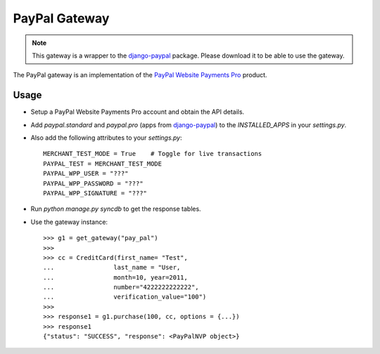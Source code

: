 ---------------
PayPal Gateway
---------------

.. note::

   This gateway is a wrapper to the django-paypal_ package. Please download
   it to be able to use the gateway.

The PayPal gateway is an implementation of the `PayPal Website Payments Pro`_ 
product.

Usage
-----

* Setup a PayPal Website Payments Pro account and obtain the API details.
* Add `paypal.standard` and `paypal.pro` (apps from django-paypal_) to the 
  `INSTALLED_APPS` in your `settings.py`.
* Also add the following attributes to your `settings.py`::

    MERCHANT_TEST_MODE = True    # Toggle for live transactions
    PAYPAL_TEST = MERCHANT_TEST_MODE
    PAYPAL_WPP_USER = "???"
    PAYPAL_WPP_PASSWORD = "???"
    PAYPAL_WPP_SIGNATURE = "???"

* Run `python manage.py syncdb` to get the response tables.
* Use the gateway instance::

    >>> g1 = get_gateway("pay_pal")
    >>>
    >>> cc = CreditCard(first_name= "Test",
    ...                last_name = "User,
    ...                month=10, year=2011,
    ...                number="4222222222222",
    ...                verification_value="100")
    >>>
    >>> response1 = g1.purchase(100, cc, options = {...})
    >>> response1
    {"status": "SUCCESS", "response": <PayPalNVP object>}

.. _django-paypal: http://github.com/dcramer/django-paypal/
.. _`PayPal Website Payments Pro`: https://merchant.paypal.com/cgi-bin/marketingweb?cmd=_render-content&content_ID=merchant/wp_pro
